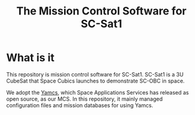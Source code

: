 #+title: The Mission Control Software for SC-Sat1

* What is it

  This repository is mission control software for SC-Sat1.
  SC-Sat1 is a 3U CubeSat that Space Cubics launches to
  demonstrate SC-OBC in space.

  We adopt the [[https://yamcs.org/][Yamcs]], which Space Applications
  Services has released as open source, as our MCS.
  In this repository, it mainly managed configuration files and
  mission databases for using Yamcs.
